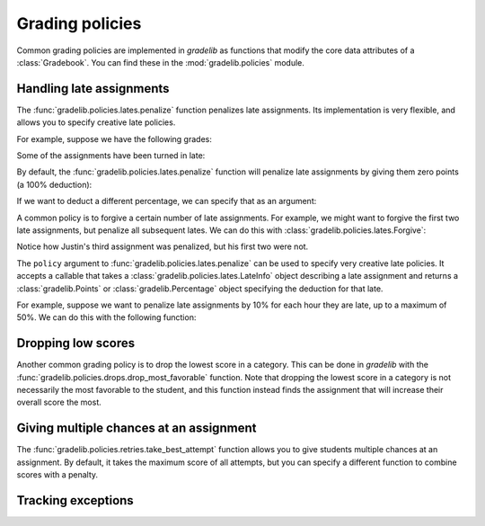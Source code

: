 Grading policies
================

Common grading policies are implemented in `gradelib` as functions that modify
the core data attributes of a :class:`Gradebook`. You can find these in the
:mod:`gradelib.policies` module.

Handling late assignments
-------------------------

The :func:`gradelib.policies.lates.penalize` function penalizes late
assignments. Its implementation is very flexible, and allows you to specify
creative late policies.


For example, suppose we have the following grades:

.. testsetup::

   import gradelib._examples
   gradebook = gradelib._examples.with_lates()

.. doctest::

   >>> gradebook.points_earned
             Homework 01  Homework 02  Homework 03
   <Justin>          7.0          5.0          9.0
   <Barack>         10.0          8.0          7.0

Some of the assignments have been turned in late:

.. doctest::

   >>> gradebook.late
           Homework 01  Homework 02  Homework 03
   Justin         True         True         True
   Barack         True        False        False

By default, the :func:`gradelib.policies.lates.penalize` function will penalize
late assignments by giving them zero points (a 100% deduction):

.. testsetup:: penalize-all

   import gradelib._examples
   gradebook = gradelib._examples.with_lates()

.. doctest:: penalize-all

   >>> gradelib.policies.lates.penalize(gradebook)
   >>> gradebook.points_earned
             Homework 01  Homework 02  Homework 03
   <Justin>          0.0          0.0          0.0
   <Barack>          0.0          8.0          7.0

.. testsetup:: penalize-50

   import gradelib._examples
   gradebook = gradelib._examples.with_lates()

If we want to deduct a different percentage, we can specify that as an
argument:

.. doctest:: penalize-50

   >>> from gradelib import Percentage
   >>> from gradelib.policies.lates import Deduct
   >>> gradelib.policies.lates.penalize(gradebook, policy=Deduct(Percentage(50)))
   >>> gradebook.points_earned
             Homework 01  Homework 02  Homework 03
   <Justin>          3.5          2.5          4.5
   <Barack>          5.0          8.0          7.0

A common policy is to forgive a certain number of late assignments. For example,
we might want to forgive the first two late assignments, but penalize all subsequent
lates. We can do this with :class:`gradelib.policies.lates.Forgive`:

.. testsetup:: forgive-2

   import gradelib._examples
   gradebook = gradelib._examples.with_lates()

.. doctest:: forgive-2

    >>> from gradelib.policies.lates import Forgive
    >>> gradelib.policies.lates.penalize(gradebook, policy=Forgive(2))
    >>> gradebook.points_earned
              Homework 01  Homework 02  Homework 03
    <Justin>          7.0          5.0          0.0
    <Barack>         10.0          8.0          7.0

Notice how Justin's third assignment was penalized, but his first two were not.

The ``policy`` argument to :func:`gradelib.policies.lates.penalize` can be used
to specify very creative late policies. It accepts a callable that takes a
:class:`gradelib.policies.lates.LateInfo` object describing a late assignment
and returns a :class:`gradelib.Points` or :class:`gradelib.Percentage` object
specifying the deduction for that late.

For example, suppose we want to penalize late assignments by 10% for each hour
they are late, up to a maximum of 50%. We can do this with the following
function:

.. testsetup:: penalize-10-per-hour

   import gradelib._examples
   gradebook = gradelib._examples.with_lates()

.. doctest:: penalize-10-per-hour

    >>> from gradelib import Percentage
    >>> def penalize_10_per_hour(late_info):
    ...     seconds_late = late_info.gradebook.lateness.loc[
    ...         late_info.student, late_info.assignment
    ...     ].seconds
    ...     hours_late = seconds_late / 3600
    ...     return Percentage(min(50, 10 * hours_late))
    >>> gradelib.policies.lates.penalize(gradebook, policy=penalize_10_per_hour)

Dropping low scores
-------------------

Another common grading policy is to drop the lowest score in a category. This
can be done in `gradelib` with the
:func:`gradelib.policies.drops.drop_most_favorable` function. Note that
dropping the lowest score in a category is not necessarily the most favorable
to the student, and this function instead finds the assignment that will
increase their overall score the most.

Giving multiple chances at an assignment
----------------------------------------

The :func:`gradelib.policies.retries.take_best_attempt`
function allows you to give
students multiple chances at an assignment. By default, it takes the maximum
score of all attempts, but you can specify a different function to combine
scores with a penalty.

Tracking exceptions
-------------------

